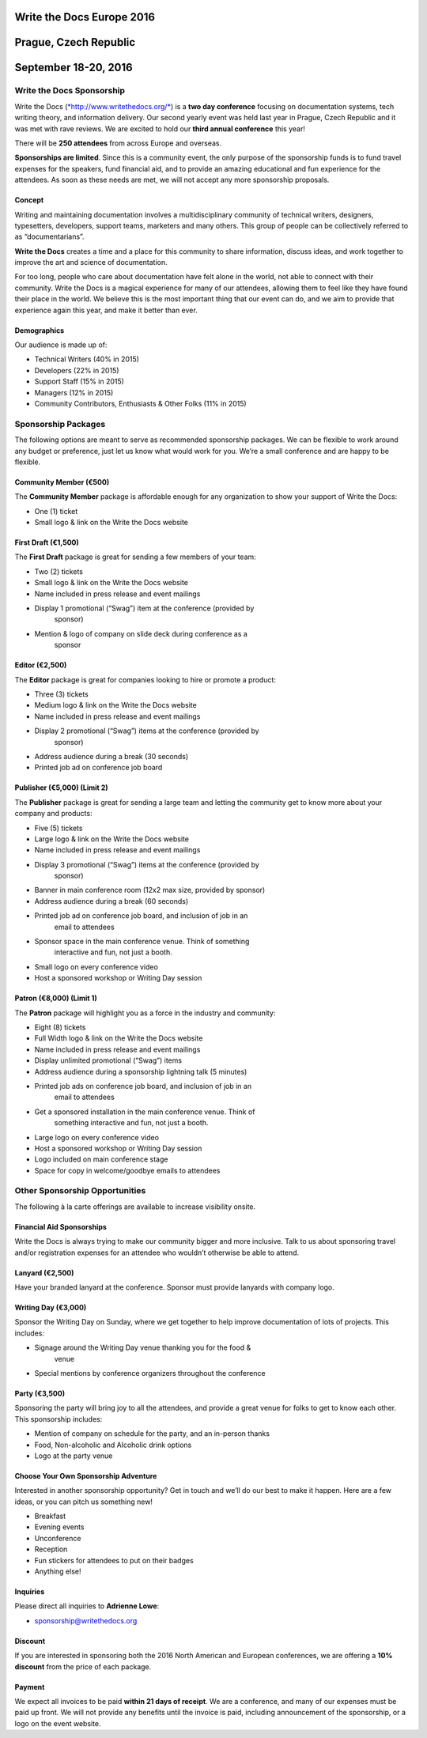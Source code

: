 Write the Docs Europe 2016
##########################

Prague, Czech Republic
######################

September 18-20, 2016
#####################

.. raw:: pdf

   PageBreak

Write the Docs Sponsorship
==========================

Write the Docs
(`*http://www.writethedocs.org/* <http://www.writethedocs.org/>`__) is a
**two day conference** focusing on documentation systems, tech writing
theory, and information delivery. Our second yearly event was held last
year in Prague, Czech Republic and it was met with rave reviews. We are
excited to hold our **third annual conference** this year!

There will be **250 attendees** from across Europe and overseas.

**Sponsorships are limited**. Since this is a community event, the only
purpose of the sponsorship funds is to fund travel expenses for the
speakers, fund financial aid, and to provide an amazing educational and
fun experience for the attendees. As soon as these needs are met, we
will not accept any more sponsorship proposals.

Concept 
--------

Writing and maintaining documentation involves a multidisciplinary
community of technical writers, designers, typesetters, developers,
support teams, marketers and many others. This group of people can be
collectively referred to as “documentarians”.

**Write the Docs** creates a time and a place for this community to
share information, discuss ideas, and work together to improve the art
and science of documentation.

For too long, people who care about documentation have felt alone in the
world, not able to connect with their community. Write the Docs is a
magical experience for many of our attendees, allowing them to feel like
they have found their place in the world. We believe this is the most
important thing that our event can do, and we aim to provide that
experience again this year, and make it better than ever.

Demographics
------------

Our audience is made up of:

-  Technical Writers (40% in 2015)

-  Developers (22% in 2015)

-  Support Staff (15% in 2015)

-  Managers (12% in 2015)

-  Community Contributors, Enthusiasts & Other Folks (11% in 2015)

.. raw:: pdf

   PageBreak

Sponsorship Packages
====================

The following options are meant to serve as recommended sponsorship
packages. We can be flexible to work around any budget or preference,
just let us know what would work for you. We’re a small conference and
are happy to be flexible.

Community Member (€500)
-----------------------

The **Community Member** package is affordable enough for any
organization to show your support of Write the Docs:

-  One (1) ticket

-  Small logo & link on the Write the Docs website

First Draft (€1,500)
--------------------

The **First Draft** package is great for sending a few members of your
team:

-  Two (2) tickets

-  Small logo & link on the Write the Docs website

-  Name included in press release and event mailings

-  Display 1 promotional (“Swag”) item at the conference (provided by
       sponsor)

-  Mention & logo of company on slide deck during conference as a
       sponsor

Editor (€2,500)
---------------

The **Editor** package is great for companies looking to hire or promote
a product:

-  Three (3) tickets

-  Medium logo & link on the Write the Docs website

-  Name included in press release and event mailings

-  Display 2 promotional (“Swag”) items at the conference (provided by
       sponsor)

-  Address audience during a break (30 seconds)

-  Printed job ad on conference job board

Publisher (€5,000) (Limit 2)
----------------------------

The **Publisher** package is great for sending a large team and letting
the community get to know more about your company and products:

-  Five (5) tickets

-  Large logo & link on the Write the Docs website

-  Name included in press release and event mailings

-  Display 3 promotional (“Swag”) items at the conference (provided by
       sponsor)

-  Banner in main conference room (12x2 max size, provided by sponsor)

-  Address audience during a break (60 seconds)

-  Printed job ad on conference job board, and inclusion of job in an
       email to attendees

-  Sponsor space in the main conference venue. Think of something
       interactive and fun, not just a booth.

-  Small logo on every conference video

-  Host a sponsored workshop or Writing Day session

Patron (€8,000) (Limit 1)
-------------------------

The **Patron** package will highlight you as a force in the industry and
community:

-  Eight (8) tickets

-  Full Width logo & link on the Write the Docs website

-  Name included in press release and event mailings

-  Display unlimited promotional (“Swag”) items

-  Address audience during a sponsorship lightning talk (5 minutes)

-  Printed job ads on conference job board, and inclusion of job in an
       email to attendees

-  Get a sponsored installation in the main conference venue. Think of
       something interactive and fun, not just a booth.

-  Large logo on every conference video

-  Host a sponsored workshop or Writing Day session

-  Logo included on main conference stage

-  Space for copy in welcome/goodbye emails to attendees

.. raw:: pdf

   PageBreak

Other Sponsorship Opportunities
===============================

The following à la carte offerings are available to increase visibility
onsite.

Financial Aid Sponsorships
--------------------------

Write the Docs is always trying to make our community bigger and more
inclusive. Talk to us about sponsoring travel and/or registration
expenses for an attendee who wouldn’t otherwise be able to attend.


Lanyard (€2,500)
----------------

Have your branded lanyard at the conference. Sponsor must provide
lanyards with company logo.

Writing Day (€3,000)
--------------------

Sponsor the Writing Day on Sunday, where we get together to help improve
documentation of lots of projects. This includes:

-  Signage around the Writing Day venue thanking you for the food &
       venue

-  Special mentions by conference organizers throughout the conference

Party (€3,500)
--------------

Sponsoring the party will bring joy to all the attendees, and provide a
great venue for folks to get to know each other. This sponsorship
includes:

-  Mention of company on schedule for the party, and an in-person thanks

-  Food, Non-alcoholic and Alcoholic drink options

-  Logo at the party venue

Choose Your Own Sponsorship Adventure
-------------------------------------

Interested in another sponsorship opportunity? Get in touch and we’ll do
our best to make it happen. Here are a few ideas, or you can pitch us
something new!

-  Breakfast

-  Evening events

-  Unconference

-  Reception

-  Fun stickers for attendees to put on their badges

-  Anything else!

.. raw:: pdf

   PageBreak

Inquiries 
----------

Please direct all inquiries to **Adrienne Lowe**:

-  sponsorship@writethedocs.org

Discount
--------

If you are interested in sponsoring both the 2016 North American and
European conferences, we are offering a **10% discount** from the price
of each package.

Payment
-------

We expect all invoices to be paid **within 21 days of receipt**. We are
a conference, and many of our expenses must be paid up front. We will
not provide any benefits until the invoice is paid, including
announcement of the sponsorship, or a logo on the event website.
